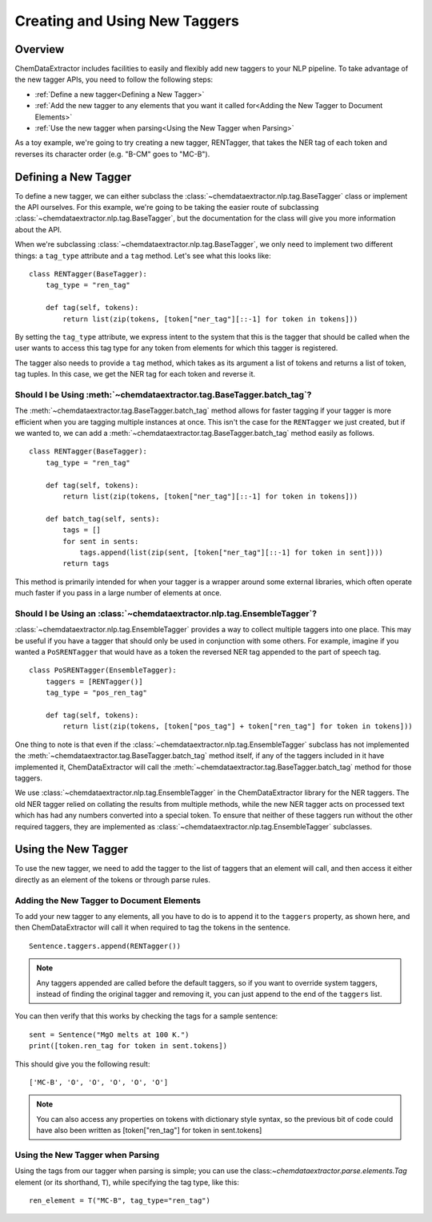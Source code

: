 .. _creating_taggers:
.. role:: python(code)
   :language: python

******************************************
Creating and Using New Taggers
******************************************

Overview
=================================

ChemDataExtractor includes facilities to easily and flexibly add new taggers to your NLP pipeline. To take advantage of the new tagger APIs, you need to follow the following steps:

- :ref:`Define a new tagger<Defining a New Tagger>`

- :ref:`Add the new tagger to any elements that you want it called for<Adding the New Tagger to Document Elements>`

- :ref:`Use the new tagger when parsing<Using the New Tagger when Parsing>`

As a toy example, we're going to try creating a new tagger, RENTagger, that takes the NER tag of each token and reverses its character order (e.g. "B-CM" goes to "MC-B").

Defining a New Tagger
==========================

To define a new tagger, we can either subclass the :class:`~chemdataextractor.nlp.tag.BaseTagger` class or implement the API ourselves. For this example, we're going to be taking the easier route of subclassing :class:`~chemdataextractor.nlp.tag.BaseTagger`, but the documentation for the class will give you more information about the API.

When we're subclassing :class:`~chemdataextractor.nlp.tag.BaseTagger`, we only need to implement two different things: a ``tag_type`` attribute and a ``tag`` method. Let's see what this looks like::

    class RENTagger(BaseTagger):
        tag_type = "ren_tag"

        def tag(self, tokens):
            return list(zip(tokens, [token["ner_tag"][::-1] for token in tokens]))

By setting the ``tag_type`` attribute, we express intent to the system that this is the tagger that should be called when the user wants to access this tag type for any token from elements for which this tagger is registered.

The tagger also needs to provide a ``tag`` method, which takes as its argument a list of tokens and returns a list of token, tag tuples. In this case, we get the NER tag for each token and reverse it.

Should I be Using :meth:`~chemdataextractor.tag.BaseTagger.batch_tag`?
^^^^^^^^^^^^^^^^^^^^^^^^^^^^^^^^^^^^^^^^^^^^^^^^^^^^^^^^^^^^^^^^^^^^^^^

The :meth:`~chemdataextractor.tag.BaseTagger.batch_tag` method allows for faster tagging if your tagger is more efficient when you are tagging multiple instances at once. This isn't the case for the ``RENTagger`` we just created, but if we wanted to, we can add a :meth:`~chemdataextractor.tag.BaseTagger.batch_tag` method easily as follows. ::

    class RENTagger(BaseTagger):
        tag_type = "ren_tag"

        def tag(self, tokens):
            return list(zip(tokens, [token["ner_tag"][::-1] for token in tokens]))

        def batch_tag(self, sents):
            tags = []
            for sent in sents:
                tags.append(list(zip(sent, [token["ner_tag"][::-1] for token in sent])))
            return tags

This method is primarily intended for when your tagger is a wrapper around some external libraries, which often operate much faster if you pass in a large number of elements at once.

Should I be Using an :class:`~chemdataextractor.nlp.tag.EnsembleTagger`?
^^^^^^^^^^^^^^^^^^^^^^^^^^^^^^^^^^^^^^^^^^^^^^^^^^^^^^^^^^^^^^^^^^^^^^^^^

:class:`~chemdataextractor.nlp.tag.EnsembleTagger` provides a way to collect multiple taggers into one place. This may be useful if you have a tagger that should only be used in conjunction with some others. For example, imagine if you wanted a ``PoSRENTagger`` that would have as a token the reversed NER tag appended to the part of speech tag. ::

    class PoSRENTagger(EnsembleTagger):
        taggers = [RENTagger()]
        tag_type = "pos_ren_tag"

        def tag(self, tokens):
            return list(zip(tokens, [token["pos_tag"] + token["ren_tag"] for token in tokens]))

One thing to note is that even if the :class:`~chemdataextractor.nlp.tag.EnsembleTagger` subclass has not implemented the :meth:`~chemdataextractor.tag.BaseTagger.batch_tag` method itself, if any of the taggers included in it have implemented it, ChemDataExtractor will call the :meth:`~chemdataextractor.tag.BaseTagger.batch_tag` method for those taggers.

We use :class:`~chemdataextractor.nlp.tag.EnsembleTagger` in the ChemDataExtractor library for the NER taggers. The old NER tagger relied on collating the results from multiple methods, while the new NER tagger acts on processed text which has had any numbers converted into a special token. To ensure that neither of these taggers run without the other required taggers, they are implemented as :class:`~chemdataextractor.nlp.tag.EnsembleTagger` subclasses.

Using the New Tagger
====================

To use the new tagger, we need to add the tagger to the list of taggers that an element will call, and then access it either directly as an element of the tokens or through parse rules.

Adding the New Tagger to Document Elements
^^^^^^^^^^^^^^^^^^^^^^^^^^^^^^^^^^^^^^^^^^^^

To add your new tagger to any elements, all you have to do is to append it to the ``taggers`` property, as shown here, and then ChemDataExtractor will call it when required to tag the tokens in the sentence. ::

    Sentence.taggers.append(RENTagger())

.. note::

    Any taggers appended are called before the default taggers, so if you want to override system taggers, instead of finding the original tagger and removing it, you can just append to the end of the ``taggers`` list.

You can then verify that this works by checking the tags for a sample sentence::

    sent = Sentence("MgO melts at 100 K.")
    print([token.ren_tag for token in sent.tokens])

This should give you the following result::

    ['MC-B', 'O', 'O', 'O', 'O', 'O']

.. note::

    You can also access any properties on tokens with dictionary style syntax, so the previous bit of code could have also been written as [token["ren_tag"] for token in sent.tokens]

Using the New Tagger when Parsing
^^^^^^^^^^^^^^^^^^^^^^^^^^^^^^^^^^

Using the tags from our tagger when parsing is simple; you can use the class:`~chemdataextractor.parse.elements.Tag` element (or its shorthand, ``T``), while specifying the tag type, like this::

    ren_element = T("MC-B", tag_type="ren_tag")
